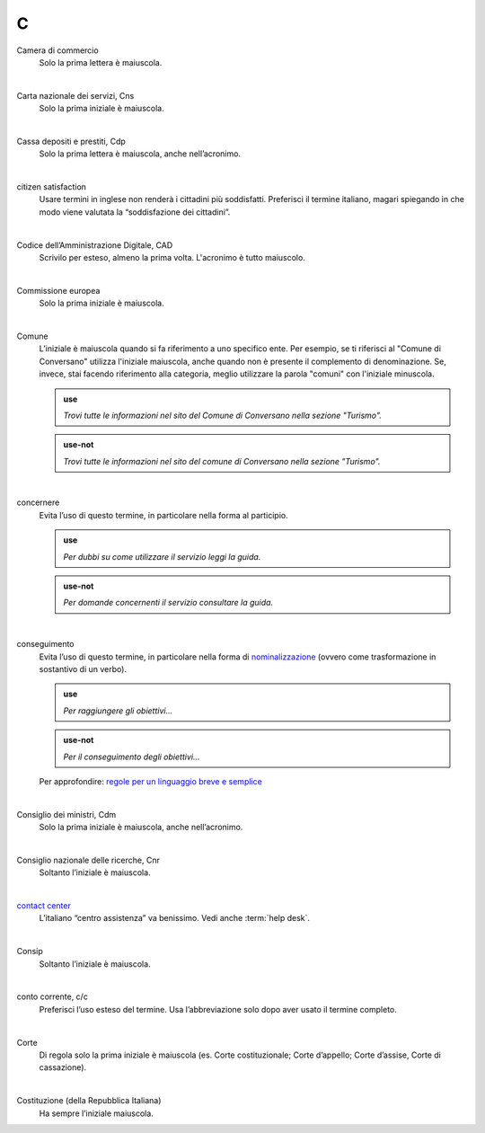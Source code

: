 C
=

Camera di commercio
     Solo la prima lettera è maiuscola.

     |

Carta nazionale dei servizi, Cns
     Solo la prima iniziale è maiuscola.

     |

Cassa depositi e prestiti, Cdp
     Solo la prima lettera è maiuscola, anche nell’acronimo.

     |

citizen satisfaction
     Usare termini in inglese non renderà i cittadini più soddisfatti. Preferisci il termine italiano, magari spiegando in che modo viene valutata la “soddisfazione dei cittadini”.

     |

Codice dell’Amministrazione Digitale, CAD
     Scrivilo per esteso, almeno la prima volta. L'acronimo è tutto maiuscolo.

     |

Commissione europea
     Solo la prima iniziale è maiuscola.

     |

Comune
     L’iniziale è maiuscola quando si fa riferimento a uno specifico ente. Per esempio, se ti riferisci al "Comune di Conversano" utilizza l'iniziale maiuscola, anche quando non è presente il complemento di denominazione. Se, invece, stai facendo riferimento alla categoria, meglio utilizzare la parola "comuni" con l'iniziale minuscola.
     
     .. admonition:: use

         *Trovi tutte le informazioni nel sito del Comune di Conversano nella sezione "Turismo".*

     .. admonition:: use-not

         *Trovi tutte le informazioni nel sito del comune di Conversano nella sezione "Turismo".*


     |

concernere 
     Evita l’uso di questo termine, in particolare nella forma al participio.

     .. admonition:: use

        *Per dubbi su come utilizzare il servizio leggi la guida.*

     .. admonition:: use-not

        *Per domande concernenti il servizio consultare la guida.*

     |

conseguimento
     Evita l’uso di questo termine, in particolare nella forma di `nominalizzazione <http://www.treccani.it/enciclopedia/nominalizzazione_%28La-grammatica-italiana%29/>`_ (ovvero come trasformazione in sostantivo di un verbo).

     .. admonition:: use

        *Per raggiungere gli obiettivi...*

     .. admonition:: use-not

        *Per il conseguimento degli obiettivi...*
     
     Per approfondire: `regole per un linguaggio breve e semplice <http://guida-linguaggio-pubblica-amministrazione.readthedocs.io/it/latest/suggerimenti-di-scrittura/stile-di-scrittura.html#linguaggio-breve-e-semplice>`_

     |
     
Consiglio dei ministri, Cdm
     Solo la prima iniziale è maiuscola, anche nell’acronimo.

     |

Consiglio nazionale delle ricerche, Cnr
     Soltanto l’iniziale è maiuscola.

     |

`contact center <https://www.inps.it/NuovoportaleINPS/default.aspx?sPathID=0%3b46670%3b&lastMenu=46670&iMenu=1>`__
     L’italiano “centro assistenza” va benissimo. Vedi anche :term:`help desk`.

     |
     
Consip
     Soltanto l’iniziale è maiuscola.

     |

conto corrente, c/c
     Preferisci l’uso esteso del termine. Usa l’abbreviazione solo dopo aver usato il termine completo.

     |

Corte
     Di regola solo la prima iniziale è maiuscola (es. Corte costituzionale; Corte d’appello; Corte d’assise, Corte di cassazione).

     |

Costituzione (della Repubblica Italiana)
     Ha sempre l’iniziale maiuscola.


